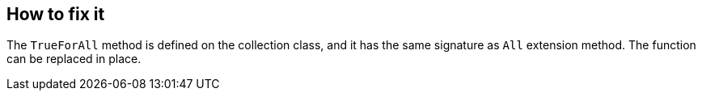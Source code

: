 == How to fix it

The `TrueForAll` method is defined on the collection class, and it has the same signature as `All` extension method. The function can be replaced in place.